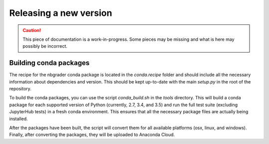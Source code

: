 Releasing a new version
=======================

.. caution::
    This piece of documentation is a work-in-progress. Some pieces may be
    missing and what is here may possibly be incorrect.

Building conda packages
-----------------------

The recipe for the nbgrader conda package is located in the `conda.recipe`
folder and should include all the necessary information about dependencies and
version. This should be kept up-to-date with the main `setup.py` in the root of
the repository.

To build the conda packages, you can use the script `conda_build.sh` in the
`tools` directory. This will build a conda package for each supported version
of Python (currently, 2.7, 3.4, and 3.5) and run the full test suite (excluding
JupyterHub tests) in a fresh conda environment. This ensures that all the
necessary package files are actually being installed.

After the packages have been built, the script will convert them for all
available platforms (osx, linux, and windows). Finally, after converting the
packages, they will be uploaded to Anaconda Cloud.